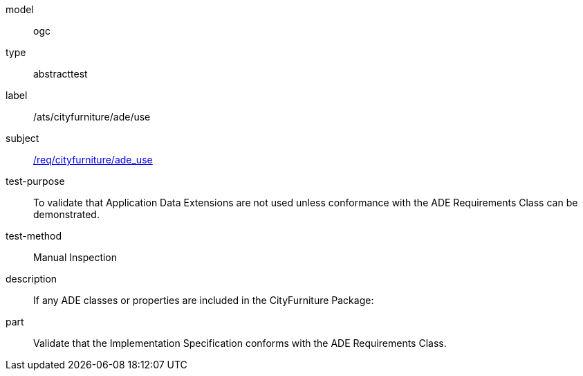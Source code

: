 [[ats_cityfurniture_ade_use]]
[requirement]
====
[%metadata]
model:: ogc
type:: abstracttest
label:: /ats/cityfurniture/ade/use
subject:: <<req_cityfurniture_ade_use,/req/cityfurniture/ade_use>>
test-purpose:: To validate that Application Data Extensions are not used unless conformance with the ADE Requirements Class can be demonstrated.
test-method:: Manual Inspection
description:: If any ADE classes or properties are included in the CityFurniture Package:
part:: Validate that the Implementation Specification conforms with the ADE Requirements Class.
====
